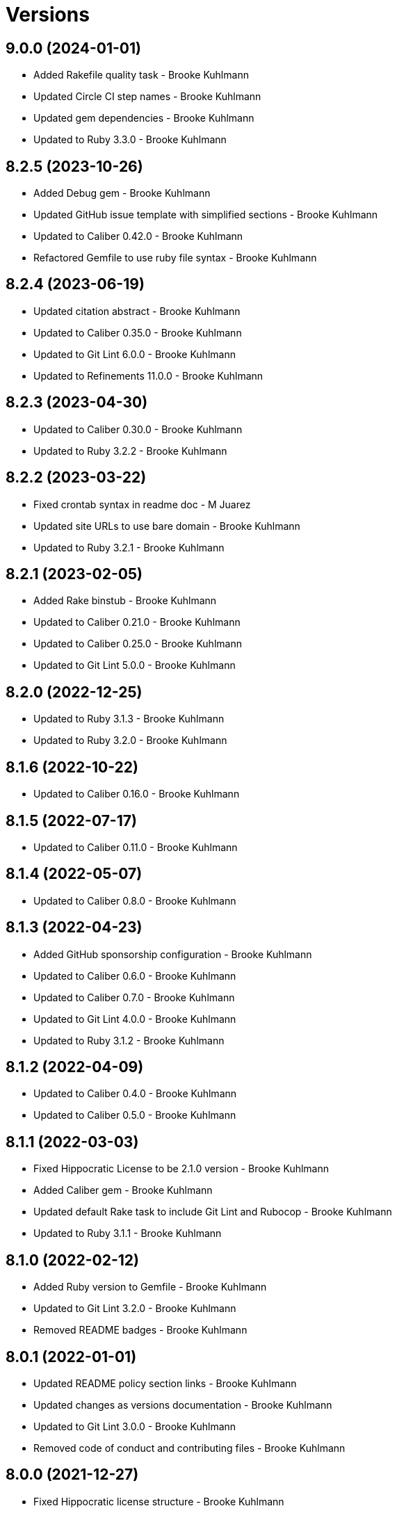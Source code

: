 = Versions

== 9.0.0 (2024-01-01)

* Added Rakefile quality task - Brooke Kuhlmann
* Updated Circle CI step names - Brooke Kuhlmann
* Updated gem dependencies - Brooke Kuhlmann
* Updated to Ruby 3.3.0 - Brooke Kuhlmann

== 8.2.5 (2023-10-26)

* Added Debug gem - Brooke Kuhlmann
* Updated GitHub issue template with simplified sections - Brooke Kuhlmann
* Updated to Caliber 0.42.0 - Brooke Kuhlmann
* Refactored Gemfile to use ruby file syntax - Brooke Kuhlmann

== 8.2.4 (2023-06-19)

* Updated citation abstract - Brooke Kuhlmann
* Updated to Caliber 0.35.0 - Brooke Kuhlmann
* Updated to Git Lint 6.0.0 - Brooke Kuhlmann
* Updated to Refinements 11.0.0 - Brooke Kuhlmann

== 8.2.3 (2023-04-30)

* Updated to Caliber 0.30.0 - Brooke Kuhlmann
* Updated to Ruby 3.2.2 - Brooke Kuhlmann

== 8.2.2 (2023-03-22)

* Fixed crontab syntax in readme doc - M Juarez
* Updated site URLs to use bare domain - Brooke Kuhlmann
* Updated to Ruby 3.2.1 - Brooke Kuhlmann

== 8.2.1 (2023-02-05)

* Added Rake binstub - Brooke Kuhlmann
* Updated to Caliber 0.21.0 - Brooke Kuhlmann
* Updated to Caliber 0.25.0 - Brooke Kuhlmann
* Updated to Git Lint 5.0.0 - Brooke Kuhlmann

== 8.2.0 (2022-12-25)

* Updated to Ruby 3.1.3 - Brooke Kuhlmann
* Updated to Ruby 3.2.0 - Brooke Kuhlmann

== 8.1.6 (2022-10-22)

* Updated to Caliber 0.16.0 - Brooke Kuhlmann

== 8.1.5 (2022-07-17)

* Updated to Caliber 0.11.0 - Brooke Kuhlmann

== 8.1.4 (2022-05-07)

* Updated to Caliber 0.8.0 - Brooke Kuhlmann

== 8.1.3 (2022-04-23)

* Added GitHub sponsorship configuration - Brooke Kuhlmann
* Updated to Caliber 0.6.0 - Brooke Kuhlmann
* Updated to Caliber 0.7.0 - Brooke Kuhlmann
* Updated to Git Lint 4.0.0 - Brooke Kuhlmann
* Updated to Ruby 3.1.2 - Brooke Kuhlmann

== 8.1.2 (2022-04-09)

* Updated to Caliber 0.4.0 - Brooke Kuhlmann
* Updated to Caliber 0.5.0 - Brooke Kuhlmann

== 8.1.1 (2022-03-03)

* Fixed Hippocratic License to be 2.1.0 version - Brooke Kuhlmann
* Added Caliber gem - Brooke Kuhlmann
* Updated default Rake task to include Git Lint and Rubocop - Brooke Kuhlmann
* Updated to Ruby 3.1.1 - Brooke Kuhlmann

== 8.1.0 (2022-02-12)

* Added Ruby version to Gemfile - Brooke Kuhlmann
* Updated to Git Lint 3.2.0 - Brooke Kuhlmann
* Removed README badges - Brooke Kuhlmann

== 8.0.1 (2022-01-01)

* Updated README policy section links - Brooke Kuhlmann
* Updated changes as versions documentation - Brooke Kuhlmann
* Updated to Git Lint 3.0.0 - Brooke Kuhlmann
* Removed code of conduct and contributing files - Brooke Kuhlmann

== 8.0.0 (2021-12-27)

* Fixed Hippocratic license structure - Brooke Kuhlmann
* Fixed README changes and credits sections - Brooke Kuhlmann
* Fixed Rubocop Bundler/OrderedGems issue - Brooke Kuhlmann
* Fixed contributing documentation - Brooke Kuhlmann
* Added project citation information - Brooke Kuhlmann
* Updated GitHub issue template - Brooke Kuhlmann
* Updated to Hippocratic License 3.0.0 - Brooke Kuhlmann
* Updated to Ruby 3.0.3 - Brooke Kuhlmann
* Updated to Ruby 3.1.0 - Brooke Kuhlmann

== 7.0.2 (2021-11-20)

* Added README community link - Brooke Kuhlmann
* Updated README project description - Brooke Kuhlmann
* Removed notes from pull request template - Brooke Kuhlmann

== 7.0.1 (2021-08-05)

* Updated to Circle CI 2.1.0 - Brooke Kuhlmann
* Updated to Docker Alpine Ruby image - Brooke Kuhlmann
* Updated to Ruby 3.0.1 - Brooke Kuhlmann
* Updated to Ruby 3.0.2 - Brooke Kuhlmann

== 7.0.0 (2020-12-30)

* Fixed Circle CI configuration for Bundler config path - Brooke Kuhlmann
* Added Circle CI explicit Bundle install configuration - Brooke Kuhlmann
* Updated to Git Lint 2.0.0 - Brooke Kuhlmann
* Updated to Ruby 3.0.0 - Brooke Kuhlmann

== 6.6.0 (2020-11-14)

* Updated project documentation to conform to Rubysmith template
* Updated to Git Lint 1.3.0
* Updated to Ruby 2.7.2

== 6.5.1 (2020-07-22)

* Updated GitHub templates
* Updated README credit URL
* Updated to Git Lint 1.0.0
* Refactored Rakefile requirements

== 6.5.0 (2020-04-01)

* Added README production and development setup instructions
* Updated Circle CI build label
* Updated README usage to include configuration settings
* Updated documentation to ASCII Doc format
* Updated to Code of Conduct 2.0.0
* Updated to Git Cop 4.0.0
* Updated to Ruby 2.7.1
* Removed README images

== 6.4.0 (2020-01-01)

* Updated to Rake 13.0.0.
* Updated to Ruby 2.7.0.
* Removed unnecessary Bash script documentation.

== 6.3.3 (2019-09-01)

* Updated to Ruby 2.6.4.

== 6.3.2 (2019-06-01)

* Updated contributing documentation.
* Updated to Git Cop 3.5.0.

== 6.3.1 (2019-05-01)

* Added project icon to README.
* Updated to Ruby 2.6.3.

== 6.3.0 (2019-04-01)

* Updated to Ruby 2.6.1.
* Updated to Ruby 2.6.2.

== 6.2.0 (2019-01-01)

* Fixed Circle CI cache for Ruby version.
* Fixed Markdown ordered list numbering.
* Added Circle CI Bundler cache.
* Updated Semantic Versioning links to be HTTPS.
* Updated project changes to use semantic versions.
* Updated to Contributor Covenant Code of Conduct 1.4.1.
* Updated to Git Cop 3.0.0.
* Updated to Ruby 2.5.2.
* Updated to Ruby 2.5.3.
* Updated to Ruby 2.6.0.

== 6.1.0 (2018-04-01)

* Updated README license information.
* Updated to Circle CI 2.0.0 configuration.
* Updated to Git Cop 2.2.0.
* Updated to Ruby 2.5.1.
* Removed Patreon badge from README.

== 6.0.0 (2018-01-01)

* Added Gemfile.lock to .gitignore.
* Updated Gemfile.lock file.
* Updated to Apache 2.0 license.
* Updated to Bundler 1.16.0.
* Updated to Git Cop 1.7.0.
* Updated to Rake 12.3.0.
* Updated to Rubocop 0.51.0.
* Updated to Ruby 2.4.2.
* Updated to Ruby 2.4.3.
* Updated to Ruby 2.5.0.
* Removed black/white lists (use include/exclude lists instead).

== 5.0.0 (2017-08-27)

* Added Git Cop support.
* Added versioning section to README.
* Updated CONTRIBUTING documentation.
* Updated GitHub templates.
* Updated README headers.
* Updated README semantic versioning order.
* Updated contributing documentation.
* Updated gem dependencies.
* Updated settings location.
* Updated to Git Cop 1.3.0.
* Updated to Git Cop 1.5.0.
* Updated to Git Cop 1.6.0.
* Removed CHANGELOG.md (use CHANGES.md instead).

== 4.0.0 (2016-10-11)

* Fixed Bash script header to dynamically load correct environment.
* Fixed contributing guideline links.
* Added GitHub issue and pull request templates.
* Updated GitHub issue and pull request templates.
* Updated README cloning instructions to use HTTPS scheme.
* Updated to Code of Conduct, Version 1.4.0.
* Removed `run.sh` (use `bin/run` instead).
* Refactored run scripts to use break statements.

== 3.3.0 (2015-12-13)

* Fixed hanging script with invalid option.
* Added Bashsmith generation to README history.
* Added Patreon badge to README.
* Added code of conduct documentation.
* Added project name to README.
* Added table of contents to README.
* Updated Code of Conduct 1.3.0.
* Updated README with Tocer generated Table of Contents.
* Removed GitTip badge from README.
* Refactored script source from functions to lib folder.
* Refactored shell scripts to remove deprecated function definition.

== 3.2.0 (2015-01-01)

* Updated README, CHANGELOG, LICENSE, and CONTRIBUTING documentation.
* Added Bash strict mode.
* Added preservation of file permissions.

== 3.1.0 (2014-05-04)

* Fixed bash script header.
* Refactored scripts to enable better error checking.
* Refactored scripts to explicitly define local variables where appropriate.
* Refactored scripts to use double backets [[...]] instead of single brackets [...] for if statements.
* Refactored scripts to use  instead of backticks  for command substitution.
* Refactored scripts to use printf instead of echo.

== 3.0.0 (2013-11-05)

* Fixed backup root path to be / instead of $HOME.
* Fixed incremental backups so they are based off the previous backup rather than the "base" directory.
* Added the --numeric-ids, --links, --hard-links, --delete-excluded, and --one-file-system rsync options.

== 2.1.0 (2013-08-11)

* Fixed bug where backup log would not be copied correctly to the 'base' backup folder for new machine backups.
* Fixed bug when archiver directory doesn't exist and settings are not installed properly.
* Fixed bug where if a remote path did not exist, the backup would fail.
* Added compression and file permission preservation when copying backup log to backup folder.
* Refactored the backup server connection details to a single variable.
* Refactored the duplication of archiver home directory and setting/manifest files to ARCHIVER_HOME, ARCHIVER_SETTINGS,
  and ARCHIVER_MANIFEST variables.
* Simplified manifest.txt.example to just the .archiver and Downloads folders.
* Switched to generic 'archiver' as the backup user for settings.sh example.
* Updated README with run.sh option list.
* Applied minor readability tweaks to the README.
* Added SSH connection closed troubleshooting tips to the README.

== 2.0.0 (2013-08-07)

* Added Troubleshooting section to README.
* Added Crontab setup and examples to README.
* Added SSH section to README and re-arranged the Setup and Usage sections with related info.
* Updated README requirements.
* Added automatic backup cleanup and max limits (only the oldest are destroyed when limit is reached).
* Enchanced backup process to detect if base directory exits and create (if necessary).

== 1.0.0 (2013-08-04)

* Initial version.
